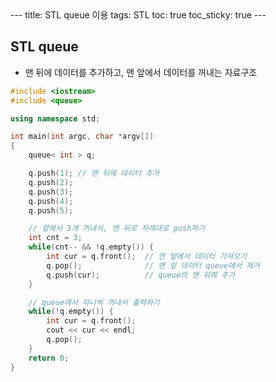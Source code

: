#+HTML: ---
#+HTML: title: STL queue 이용
#+HTML: tags: STL
#+HTML: toc: true
#+HTML: toc_sticky: true
#+HTML: ---


** STL queue
- 맨 뒤에 데이터를 추가하고, 맨 앞에서 데이터를 꺼내는 자료구조

#+BEGIN_SRC cpp
#include <iostream>
#include <queue>

using namespace std;

int main(int argc, char *argv[])
{
    queue< int > q;

    q.push(1); // 맨 뒤에 데이터 추가
    q.push(2);
    q.push(3);
    q.push(4);
    q.push(5);

    // 앞에서 3개 꺼내서, 맨 뒤로 차례대로 push하기
    int cnt = 3;
    while(cnt-- && !q.empty()) {
        int cur = q.front();  // 맨 앞에서 데이터 가져오기
        q.pop();              // 맨 앞 데이터 queue에서 제거
        q.push(cur);          // queue의 맨 뒤에 추가
    }

    // queue에서 하나씩 꺼내서 출력하기
    while(!q.empty()) {
        int cur = q.front();
        cout << cur << endl;
        q.pop();
    }
    return 0;
}
#+END_SRC
